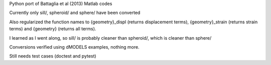 Python port of Battaglia et al (2013) Matlab codes

Currently only sill/, spheroid/ and sphere/ have been converted

Also regularized the function names to {geometry}_displ (returns
displacement terms), {geometry}_strain (returns strain terms) and
{geometry} (returns all terms).  

I learned as I went along, so sill/ is probably cleaner than spheroid/, which
is cleaner than sphere/

Conversions verified using dMODELS examples, nothing more.

Still needs test cases (doctest and pytest)